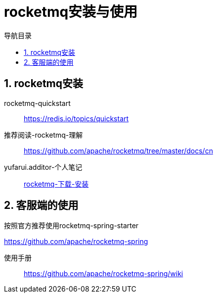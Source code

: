 = rocketmq安装与使用
:doctype: book
:encoding: utf-8
:lang: zh-cn
:toc: left
:toc-title: 导航目录
:toclevels: 4
:sectnums:
:sectanchors:

:hardbreaks:
:experimental:
:icons: font

pass:[<link rel="stylesheet" href="https://cdnjs.cloudflare.com/ajax/libs/font-awesome/4.7.0/css/font-awesome.min.css">]

== rocketmq安装

rocketmq-quickstart::
https://redis.io/topics/quickstart[]

推荐阅读-rocketmq-理解::
https://github.com/apache/rocketmq/tree/master/docs/cn

yufarui.additor-个人笔记::
https://yufarui.additor.io/page/YLMop9IApL4Q[rocketmq-下载-安装]

== 客服端的使用

按照官方推荐使用rocketmq-spring-starter

https://github.com/apache/rocketmq-spring

使用手册::
https://github.com/apache/rocketmq-spring/wiki
